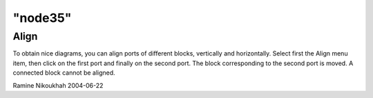 ====
"node35"
====




Align
-----
To obtain nice diagrams, you can align ports of different blocks,
vertically and horizontally. Select first the Align menu item, then
click on the first port and finally on the second port. The block
corresponding to the second port is moved.
A connected block cannot be aligned.


Ramine Nikoukhah 2004-06-22



